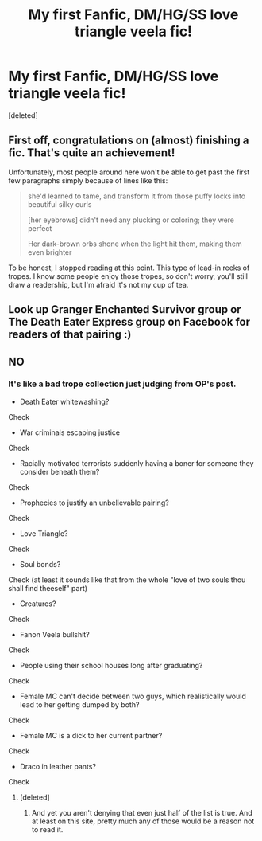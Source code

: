 #+TITLE: My first Fanfic, DM/HG/SS love triangle veela fic!

* My first Fanfic, DM/HG/SS love triangle veela fic!
:PROPERTIES:
:Score: 0
:DateUnix: 1536552693.0
:DateShort: 2018-Sep-10
:FlairText: Self-Promotion
:END:
[deleted]


** First off, congratulations on (almost) finishing a fic. That's quite an achievement!

Unfortunately, most people around here won't be able to get past the first few paragraphs simply because of lines like this:

#+begin_quote
  she'd learned to tame, and transform it from those puffy locks into beautiful silky curls

  [her eyebrows] didn't need any plucking or coloring; they were perfect

  Her dark-brown orbs shone when the light hit them, making them even brighter
#+end_quote

To be honest, I stopped reading at this point. This type of lead-in reeks of tropes. I know some people enjoy those tropes, so don't worry, you'll still draw a readership, but I'm afraid it's not my cup of tea.
:PROPERTIES:
:Author: moonsilence
:Score: 3
:DateUnix: 1536603765.0
:DateShort: 2018-Sep-10
:END:


** Look up Granger Enchanted Survivor group or The Death Eater Express group on Facebook for readers of that pairing :)
:PROPERTIES:
:Author: nescafesatu
:Score: 2
:DateUnix: 1536619523.0
:DateShort: 2018-Sep-11
:END:


** NO
:PROPERTIES:
:Author: samsbk
:Score: 1
:DateUnix: 1536597990.0
:DateShort: 2018-Sep-10
:END:

*** It's like a bad trope collection just judging from OP's post.

- Death Eater whitewashing?

Check

- War criminals escaping justice

Check

- Racially motivated terrorists suddenly having a boner for someone they consider beneath them?

Check

- Prophecies to justify an unbelievable pairing?

Check

- Love Triangle?

Check

- Soul bonds?

Check (at least it sounds like that from the whole "love of two souls thou shall find theeself" part)

- Creatures?

Check

- Fanon Veela bullshit?

Check

- People using their school houses long after graduating?

Check

- Female MC can't decide between two guys, which realistically would lead to her getting dumped by both?

Check

- Female MC is a dick to her current partner?

Check

- Draco in leather pants?

Check
:PROPERTIES:
:Author: Hellstrike
:Score: 1
:DateUnix: 1536602745.0
:DateShort: 2018-Sep-10
:END:

**** [deleted]
:PROPERTIES:
:Score: 1
:DateUnix: 1536603361.0
:DateShort: 2018-Sep-10
:END:

***** And yet you aren't denying that even just half of the list is true. And at least on this site, pretty much any of those would be a reason not to read it.
:PROPERTIES:
:Author: Hellstrike
:Score: 1
:DateUnix: 1536604186.0
:DateShort: 2018-Sep-10
:END:
